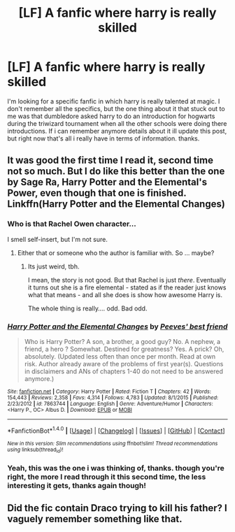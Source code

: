 #+TITLE: [LF] A fanfic where harry is really skilled

* [LF] A fanfic where harry is really skilled
:PROPERTIES:
:Author: snebic
:Score: 10
:DateUnix: 1487998795.0
:DateShort: 2017-Feb-25
:FlairText: Request
:END:
I'm looking for a specific fanfic in which harry is really talented at magic. I don't remember all the specifics, but the one thing about it that stuck out to me was that dumbledore asked harry to do an introduction for hogwarts during the triwizard tournament when all the other schools were doing there introductions. If i can remember anymore details about it ill update this post, but right now that's all i really have in terms of information. thanks.


** It was good the first time I read it, second time not so much. But I do like this better than the one by Sage Ra, Harry Potter and the Elemental's Power, even though that one is finished. Linkffn(Harry Potter and the Elemental Changes)
:PROPERTIES:
:Author: Cnr456
:Score: 2
:DateUnix: 1488000298.0
:DateShort: 2017-Feb-25
:END:

*** Who is that Rachel Owen character...

I smell self-insert, but I'm not sure.
:PROPERTIES:
:Author: UndeadBBQ
:Score: 3
:DateUnix: 1488022627.0
:DateShort: 2017-Feb-25
:END:

**** Either that or someone who the author is familiar with. So ... maybe?
:PROPERTIES:
:Author: Cnr456
:Score: 1
:DateUnix: 1488073876.0
:DateShort: 2017-Feb-26
:END:

***** Its just weird, tbh.

I mean, the story is not good. But that Rachel is just /there/. Eventually it turns out she is a fire elemental - stated as if the reader just knows what that means - and all she does is show how awesome Harry is.

The whole thing is really.... odd. Bad odd.
:PROPERTIES:
:Author: UndeadBBQ
:Score: 1
:DateUnix: 1488096158.0
:DateShort: 2017-Feb-26
:END:


*** [[http://www.fanfiction.net/s/7863744/1/][*/Harry Potter and the Elemental Changes/*]] by [[https://www.fanfiction.net/u/2434778/Peeves-best-friend][/Peeves' best friend/]]

#+begin_quote
  Who is Harry Potter? A son, a brother, a good guy? No. A nephew, a friend, a hero ? Somewhat. Destined for greatness? Yes. A prick? Oh, absolutely. (Updated less often than once per month. Read at own risk. Author already aware of the problems of first year(s). Questions in disclaimers and ANs of chapters 1-40 do not need to be answered anymore.)
#+end_quote

^{/Site/: [[http://www.fanfiction.net/][fanfiction.net]] *|* /Category/: Harry Potter *|* /Rated/: Fiction T *|* /Chapters/: 42 *|* /Words/: 154,443 *|* /Reviews/: 2,358 *|* /Favs/: 4,314 *|* /Follows/: 4,783 *|* /Updated/: 8/1/2015 *|* /Published/: 2/23/2012 *|* /id/: 7863744 *|* /Language/: English *|* /Genre/: Adventure/Humor *|* /Characters/: <Harry P., OC> Albus D. *|* /Download/: [[http://www.ff2ebook.com/old/ffn-bot/index.php?id=7863744&source=ff&filetype=epub][EPUB]] or [[http://www.ff2ebook.com/old/ffn-bot/index.php?id=7863744&source=ff&filetype=mobi][MOBI]]}

--------------

*FanfictionBot*^{1.4.0} *|* [[[https://github.com/tusing/reddit-ffn-bot/wiki/Usage][Usage]]] | [[[https://github.com/tusing/reddit-ffn-bot/wiki/Changelog][Changelog]]] | [[[https://github.com/tusing/reddit-ffn-bot/issues/][Issues]]] | [[[https://github.com/tusing/reddit-ffn-bot/][GitHub]]] | [[[https://www.reddit.com/message/compose?to=tusing][Contact]]]

^{/New in this version: Slim recommendations using/ ffnbot!slim! /Thread recommendations using/ linksub(thread_id)!}
:PROPERTIES:
:Author: FanfictionBot
:Score: 1
:DateUnix: 1488000326.0
:DateShort: 2017-Feb-25
:END:


*** Yeah, this was the one i was thinking of, thanks. though you're right, the more I read through it this second time, the less interesting it gets, thanks again though!
:PROPERTIES:
:Author: snebic
:Score: 1
:DateUnix: 1488243645.0
:DateShort: 2017-Feb-28
:END:


** Did the fic contain Draco trying to kill his father? I vaguely remember something like that.
:PROPERTIES:
:Author: Firesword5
:Score: 2
:DateUnix: 1488009622.0
:DateShort: 2017-Feb-25
:END:
